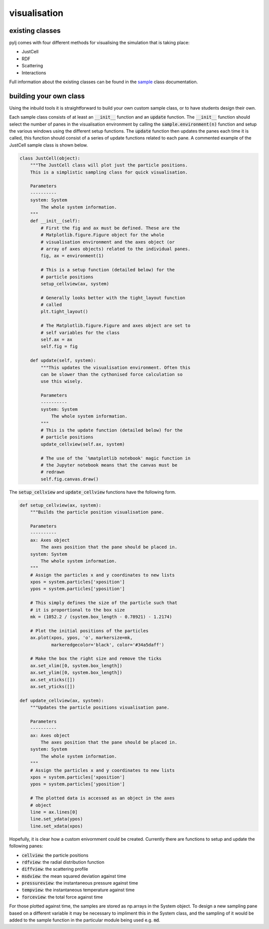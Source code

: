 visualisation
=============

existing classes
----------------

pylj comes with four different methods for visualising the simulation that is taking place:

- JustCell
- RDF
- Scattering
- Interactions

Full information about the existing classes can be found in the sample_ class documentation. 

.. _sample: /en/latest/sample.html

building your own class
-----------------------

Using the inbuild tools it is straightforward to build your own custom sample class, or to have students design their own. 

Each sample class consists of at least an :code:`__init__` function and an :code:`update` function. The :code:`__init__` function should select the number of panes in the visualisation environment by calling the :code:`sample.environment(n)` function and setup the various windows using the different setup functions. The :code:`update` function then updates the panes each time it is called, this function should consist of a series of update functions related to each pane. A commented example of the JustCell sample class is shown below.  

.. code-block:: python 

    class JustCell(object):
        """The JustCell class will plot just the particle positions.
        This is a simplistic sampling class for quick visualisation. 
    
        Parameters
        ----------
        system: System
            The whole system information. 
        """
        def __init__(self):
            # First the fig and ax must be defined. These are the 
            # Matplotlib.figure.Figure object for the whole 
            # visualisation environment and the axes object (or 
            # array of axes objects) related to the individual panes. 
            fig, ax = environment(1)
    
            # This is a setup function (detailed below) for the 
            # particle positions 
            setup_cellview(ax, system)
    
            # Generally looks better with the tight_layout function 
            # called
            plt.tight_layout()
    
            # The Matplotlib.figure.Figure and axes object are set to
            # self variables for the class
            self.ax = ax
            self.fig = fig
    
        def update(self, system):
            """This updates the visualisation environment. Often this 
            can be slower than the cythonised force calculation so 
            use this wisely.
    
            Parameters
            ----------
            system: System
                The whole system information. 
            """
            # This is the update function (detailed below) for the 
            # particle positions
            update_cellview(self.ax, system)
    
            # The use of the `%matplotlib notebook' magic function in 
            # the Jupyter notebook means that the canvas must be 
            # redrawn
            self.fig.canvas.draw()

The :code:`setup_cellview` and :code:`update_cellview` functions have the following form.

.. code-block:: python

    def setup_cellview(ax, system):
        """Builds the particle position visualisation pane.

        Parameters
        ----------
        ax: Axes object
            The axes position that the pane should be placed in.
        system: System
            The whole system information.
        """
        # Assign the particles x and y coordinates to new lists
        xpos = system.particles['xposition']
        ypos = system.particles['yposition']
        
        # This simply defines the size of the particle such that
        # it is proportional to the box size
        mk = (1052.2 / (system.box_length - 0.78921) - 1.2174)

        # Plot the initial positions of the particles
        ax.plot(xpos, ypos, 'o', markersize=mk, 
                markeredgecolor='black', color='#34a5daff')
        
        # Make the box the right size and remove the ticks
        ax.set_xlim([0, system.box_length])
        ax.set_ylim([0, system.box_length])
        ax.set_xticks([])
        ax.set_yticks([])

    def update_cellview(ax, system):
        """Updates the particle positions visualisation pane.

        Parameters
        ----------
        ax: Axes object
            The axes position that the pane should be placed in.
        system: System
            The whole system information.
        """
        # Assign the particles x and y coordinates to new lists
        xpos = system.particles['xposition']
        ypos = system.particles['yposition']
        
        # The plotted data is accessed as an object in the axes 
        # object
        line = ax.lines[0]
        line.set_ydata(ypos)
        line.set_xdata(xpos)

Hopefully, it is clear how a custom enivornment could be created. Currently there are functions to setup and update the following panes:

- :code:`cellview`: the particle positions
- :code:`rdfview`: the radial distribution function
- :code:`diffview`: the scattering profile
- :code:`msdview`: the mean squared deviation against time
- :code:`pressureview`: the instantaneous pressure against time
- :code:`tempview`: the instantaneous temperature against time
- :code:`forceview`: the total force against time

For those plotted against time, the samples are stored as np.arrays in the System object. To design a new sampling pane based on a different variable it may be necessary to impliment this in the System class, and the sampling of it would be added to the sample function in the particular module being used e.g. :code:`md`. 


